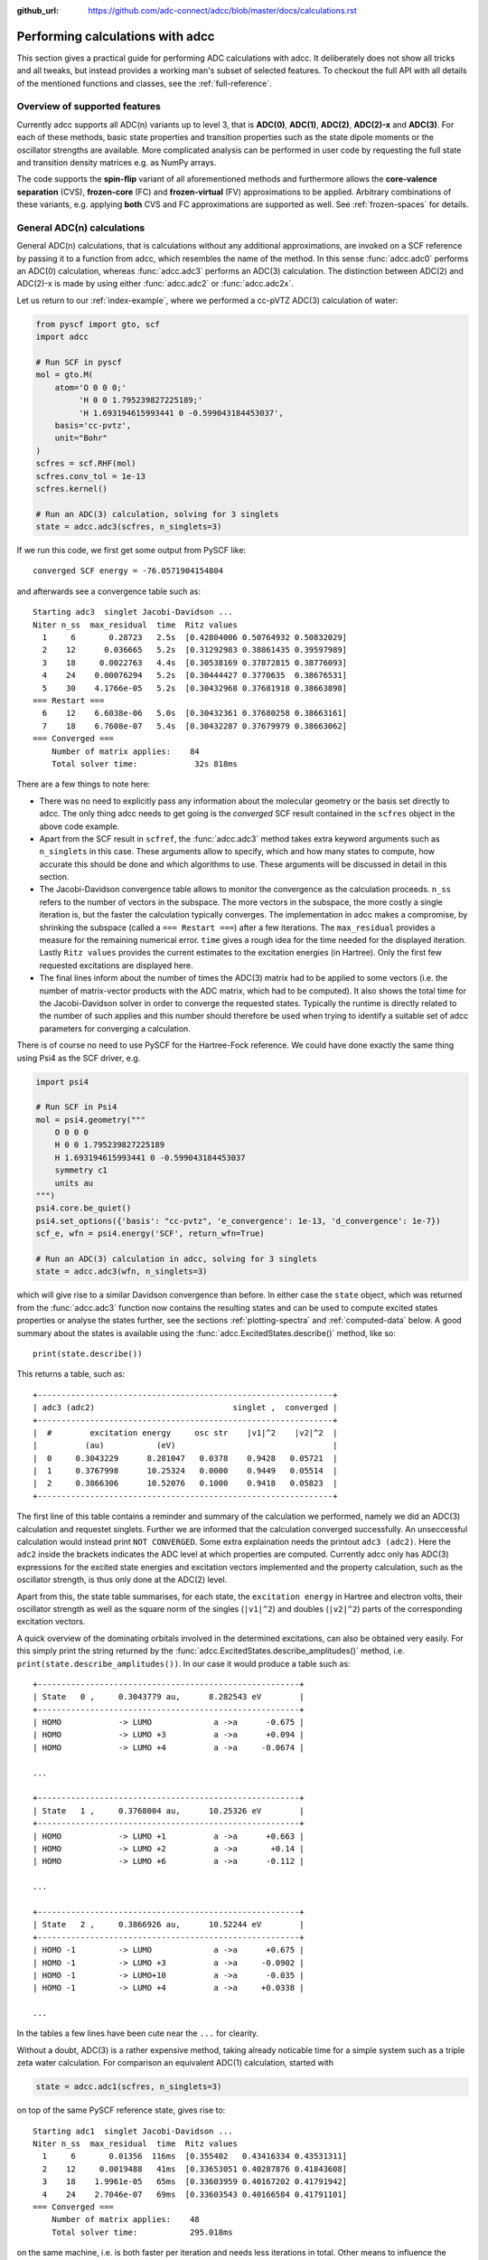 :github_url: https://github.com/adc-connect/adcc/blob/master/docs/calculations.rst

.. _performing-calculations:

Performing calculations with adcc
=================================

This section gives a practical guide for performing ADC calculations with adcc.
It deliberately does not show all tricks and all tweaks,
but instead provides a working man's subset of selected features.
To checkout the full API with all details of the mentioned functions and
classes, see the :ref:`full-reference`.

Overview of supported features
------------------------------
Currently adcc supports all ADC(n) variants up to level 3,
that is **ADC(0)**, **ADC(1)**, **ADC(2)**, **ADC(2)-x** and **ADC(3)**.
For each of these methods, basic state properties and transition properties
such as the state dipole moments or the oscillator strengths are available.
More complicated analysis can be performed in user code by requesting
the full state and transition density matrices e.g. as NumPy arrays.

The code supports the **spin-flip** variant of all aforementioned methods
and furthermore allows the **core-valence separation** (CVS),
**frozen-core** (FC) and **frozen-virtual** (FV) approximations
to be applied. Arbitrary combinations of these variants,
e.g. applying **both** CVS and FC approximations are supported as well.
See :ref:`frozen-spaces` for details.

General ADC(n) calculations
---------------------------
General ADC(n) calculations,
that is calculations without any additional approximations,
are invoked on a SCF reference by passing it
to a function from adcc, which resembles the name of the method.
In this sense :func:`adcc.adc0` performs an ADC(0) calculation,
whereas :func:`adcc.adc3` performs an ADC(3) calculation.
The distinction between ADC(2) and ADC(2)-x is made
by using either :func:`adcc.adc2` or :func:`adcc.adc2x`.

Let us return to our :ref:`index-example`,
where we performed a cc-pVTZ ADC(3) calculation of water:

.. code-block:: python

    from pyscf import gto, scf
    import adcc
    
    # Run SCF in pyscf
    mol = gto.M(
        atom='O 0 0 0;'
             'H 0 0 1.795239827225189;'
             'H 1.693194615993441 0 -0.599043184453037',
        basis='cc-pvtz',
        unit="Bohr"
    )
    scfres = scf.RHF(mol)
    scfres.conv_tol = 1e-13
    scfres.kernel()
    
    # Run an ADC(3) calculation, solving for 3 singlets
    state = adcc.adc3(scfres, n_singlets=3)

If we run this code, we first get some output from PySCF like::

    converged SCF energy = -76.0571904154804

and afterwards see a convergence table such as::

    Starting adc3  singlet Jacobi-Davidson ...
    Niter n_ss  max_residual  time  Ritz values
      1     6       0.28723   2.5s  [0.42804006 0.50764932 0.50832029]
      2    12      0.036665   5.2s  [0.31292983 0.38861435 0.39597989]
      3    18     0.0022763   4.4s  [0.30538169 0.37872815 0.38776093]
      4    24    0.00076294   5.2s  [0.30444427 0.3770635  0.38676531]
      5    30    4.1766e-05   5.2s  [0.30432968 0.37681918 0.38663898]
    === Restart ===
      6    12    6.6038e-06   5.0s  [0.30432361 0.37680258 0.38663161]
      7    18    6.7608e-07   5.4s  [0.30432287 0.37679979 0.38663062]
    === Converged ===
        Number of matrix applies:    84
        Total solver time:            32s 818ms

There are a few things to note here:

* There was no need to explicitly pass any information
  about the molecular geometry or the basis set directly to adcc.
  The only thing adcc needs to get going is the *converged* SCF result
  contained in the ``scfres`` object in the above code example.
* Apart from the SCF result in ``scfref``, the :func:`adcc.adc3` method takes
  extra keyword arguments such as ``n_singlets`` in this case. These arguments
  allow to specify, which and how many states to compute, how accurate
  this should be done and which algorithms to use.
  These arguments will be discussed in detail in this section.
* The Jacobi-Davidson convergence table allows to monitor the convergence
  as the calculation proceeds. ``n_ss`` refers to the number of vectors
  in the subspace. The more vectors in the subspace, the more costly
  a single iteration is, but the faster the calculation typically
  converges. The implementation in adcc makes a compromise,
  by shrinking the subspace (called a ``=== Restart ===``) after a few
  iterations. The ``max_residual`` provides a measure for the
  remaining numerical error. ``time`` gives a rough idea for the
  time needed for the displayed iteration.
  Lastly ``Ritz values`` provides the current estimates to the excitation
  energies (in Hartree). Only the first few requested excitations
  are displayed here.
* The final lines inform about the number of times the ADC(3)
  matrix had to be applied to some vectors (i.e. the number of
  matrix-vector products with the ADC matrix, which had to be
  computed). It also shows the total time for the Jacobi-Davidson solver in order
  to converge the requested states. Typically the runtime is directly
  related to the number of such applies and this number should therefore
  be used when trying to identify a suitable set of adcc parameters for converging
  a calculation.

There is of course no need to use PySCF for the Hartree-Fock reference.
We could have done exactly the same thing using Psi4 as the SCF driver, e.g.

.. code-block:: python

    import psi4
    
    # Run SCF in Psi4
    mol = psi4.geometry("""
        O 0 0 0
        H 0 0 1.795239827225189
        H 1.693194615993441 0 -0.599043184453037
        symmetry c1
        units au
    """)
    psi4.core.be_quiet()
    psi4.set_options({'basis': "cc-pvtz", 'e_convergence': 1e-13, 'd_convergence': 1e-7})
    scf_e, wfn = psi4.energy('SCF', return_wfn=True)
    
    # Run an ADC(3) calculation in adcc, solving for 3 singlets
    state = adcc.adc3(wfn, n_singlets=3)

which will give rise to a similar Davidson convergence than before.
In either case the ``state`` object, which was returned
from the :func:`adcc.adc3` function now contains the resulting states
and can be used to compute excited states properties
or analyse the states further, see the sections :ref:`plotting-spectra`
and :ref:`computed-data` below.
A good summary about the states is available using the :func:`adcc.ExcitedStates.describe()`
method, like so::

   print(state.describe())

This returns a table, such as::

    +--------------------------------------------------------------+
    | adc3 (adc2)                             singlet ,  converged |
    +--------------------------------------------------------------+
    |  #        excitation energy     osc str    |v1|^2    |v2|^2  |
    |          (au)           (eV)                                 |
    |  0     0.3043229      8.281047   0.0378    0.9428   0.05721  |
    |  1     0.3767998      10.25324   0.0000    0.9449   0.05514  |
    |  2     0.3866306      10.52076   0.1000    0.9418   0.05823  |
    +--------------------------------------------------------------+

The first line of this table contains a reminder and summary of the
calculation we performed, namely we did an ADC(3) calculation
and requestet singlets. Further we are informed that the calculation
converged successfully. An unseccessful calculation would instead print
``NOT CONVERGED``. Some extra explaination needs the printout
``adc3 (adc2)``. Here the ``adc2`` inside the brackets indicates
the ADC level at which properties are computed.
Currently adcc only has ADC(3) expressions for the excited state
energies and excitation vectors implemented and the property calculation,
such as the oscillator strength, is thus only done at the ADC(2) level.

Apart from this, the state table summarises, for each state,
the ``excitation energy`` in Hartree and electron volts,
their oscillator strength as well as
the square norm of the singles (``|v1|^2``) and doubles (``|v2|^2``)
parts of the corresponding excitation vectors.

A quick overview of the dominating orbitals involved in the
determined excitations, can also be obtained very easily.
For this simply print the string returned by
the :func:`adcc.ExcitedStates.describe_amplitudes()`
method, i.e. ``print(state.describe_amplitudes())``.
In our case it would produce a table such as::

    +-------------------------------------------------------+
    | State   0 ,     0.3043779 au,      8.282543 eV        |
    +-------------------------------------------------------+
    | HOMO            -> LUMO             a ->a      -0.675 |
    | HOMO            -> LUMO +3          a ->a      +0.094 |
    | HOMO            -> LUMO +4          a ->a     -0.0674 |

    ...

    +-------------------------------------------------------+
    | State   1 ,     0.3768004 au,      10.25326 eV        |
    +-------------------------------------------------------+
    | HOMO            -> LUMO +1          a ->a      +0.663 |
    | HOMO            -> LUMO +2          a ->a       +0.14 |
    | HOMO            -> LUMO +6          a ->a      -0.112 |

    ...

    +-------------------------------------------------------+
    | State   2 ,     0.3866926 au,      10.52244 eV        |
    +-------------------------------------------------------+
    | HOMO -1         -> LUMO             a ->a      +0.675 |
    | HOMO -1         -> LUMO +3          a ->a     -0.0902 |
    | HOMO -1         -> LUMO+10          a ->a      -0.035 |
    | HOMO -1         -> LUMO +4          a ->a     +0.0338 |

    ...

In the tables a few lines have been cute near the ``...`` for clearity.

Without a doubt, ADC(3) is a rather expensive method,
taking already noticable time for a simple system such as
a triple zeta water calculation. For comparison an equivalent ADC(1)
calculation, started with

.. code-block:: python

    state = adcc.adc1(scfres, n_singlets=3)

on top of the same PySCF reference state, gives rise to::

    Starting adc1  singlet Jacobi-Davidson ...
    Niter n_ss  max_residual  time  Ritz values
      1     6       0.01356  116ms  [0.355402   0.43416334 0.43531311]
      2    12     0.0019488   41ms  [0.33653051 0.40287876 0.41843608]
      3    18    1.9961e-05   65ms  [0.33603959 0.40167202 0.41791942]
      4    24    2.7046e-07   69ms  [0.33603543 0.40166584 0.41791101]
    === Converged ===
        Number of matrix applies:    48
        Total solver time:           295.018ms

on the same machine, i.e. is both faster per iteration
and needs less iterations in total.
Other means to influence the calculation runtime
and determine the number and kind of states to compute
is discussed in the next section.

Calculation parameters
----------------------

:ref:`adcn-methods`
(such as :func:`adcc.adc1` and :func:`adcc.adc3` above)
each take a number of arguments:

- **n_singlets**, **n_triplets** and **n_states**
  control the number and kind of states to compute.
  ``n_singlets`` and ``n_triplets`` are only available for restricted
  references and ensure to only obtain singlets or triplets in the ADC
  calculations. ``n_states`` is available for all references and does
  not impose such a restriction. E.g.

  .. code-block:: python

     state = adcc.adc2(scfres, n_singlets=6)

  would compute six excited states, which could have any spin.
  In the case of unrestricted references they will most likely
  not be spin-pure.
- **conv_tol** (convergence tolerance)
  specifies the tolerance on the ``max_residual``
  in the Jacobi-Davidson scheme. It thus influences the numerical
  accuracy of the calculations. More accurate calculations take
  longer, especially to reach tolerances below ``1e-8`` can become very slow.
  The default value is ``1e-6``, which is usually
  a good compromise between accuracy and runtime.

  .. note::
     Requesting more accurate ADC(n) calculations also requires
     the SCF reference to be computed to at least this accuracy.
     adcc will print an error if this is not the case.

- **max_subspace** (maximal subspace size)
  specifies the maximal number of subspace vectors in the Jacobi-Davidson
  scheme before a restart occurs. The defaults are usually good,
  but do not be shy to increase this value if you encounter convergence problems.
- **n_guesses** (Number of guess vectors):
  By default adcc uses twice as many guess vectors as states to be computed.
  Sometimes increasing this value by a few vectors can be helpful.
  If you encounter a convergence to zero eigenvalues, than decreasing this
  parameter might solve the problems.
- **max_iter** (Maximal number of iterations)
  The default value (70) should be good in most cases. If convergence
  does not happen after this number of iterations, then usually something
  is wrong anyway and the other parameters should be adjusted.
- **output**: Providing a parameter ``output=None`` silences the ADC run
  (apart from warnings and errors) and only returns the converged result.
  For example:

  .. code-block:: python

     state = adcc.adc2(scfres, n_singlets=3, output=None)


.. _plotting-spectra:

Plotting spectra
----------------

Having computed a set of ADC excited states as discussed in the
previous sections, these can be visualised
in a simulated absorption spectrum
as shown in the next example.

.. code-block:: python

   from matplotlib import pyplot as plt
   from pyscf import gto, scf
   import adcc

   # pyscf-H2O Hartree-Fock calculation
   mol = gto.M(
       atom='O 0 0 0;'
            'H 0 0 1.795239827225189;'
            'H 1.693194615993441 0 -0.599043184453037',
       basis='cc-pvtz',
       unit="Bohr"
   )
   scfres = scf.RHF(mol)
   scfres.conv_tol = 1e-13
   scfres.kernel()

   # Compute 10 singlets at ADC(2) level
   state = adcc.adc2(scfres, n_singlets=10)

   # Plot states in a spectrum
   state.plot_spectrum()
   plt.show()

This code uses the :func:`adcc.ExcitedStates.plot_spectrum`
function and the `Matplotlib <https://matplotlib.org>`_ package
to produce a plot such as

.. image:: images/plot_spectrum_water.png

In this image crosses represent the actual computed value
for the absorption cross section for the obtained excited states.
To form the actual spectrum (solid blue line) these discrete
peaks are artificially broadened with an empirical broadening parameter.
Notice, that the :func:`adcc.ExcitedStates.plot_spectrum`
function does only prepare the spectrum inside Matplotlib,
such that ``plt.show()`` needs to be called in order to actuall *see* the plot.
This allows to *simulaneously* plot the spectrum from multiple
calculations in one figure if desired.

The :func:`adcc.ExcitedStates.plot_spectrum` function takes a number
of parameters to alter the default plotting behaviour:

- **Broadening parameters**: The default broadening can be completely disabled
  using the parameter ``broadening=None``. If instead of useng lorentzian
  broadening, Gaussian broadening is preferred,
  select ``broadening="gaussian"``. The width of the broadening is controlled
  by the ``width`` parameter. Its default value is 0.01 atomic units or roughly
  0.272 eV. E.g. to broaden with a Gaussian of width 0.1 au, call

  .. code-block:: python

     state.plot_spectrum(broadening="gaussian", width=0.1)

- **Energy units**: By default the energy on the x-Axis is given in
  electron volts. Pass the parameter ``xaxis="au"`` to plot the energy in
  atomic units or pass ``xaxis="nm"`` to plot the wave length in nanometers, e.g.

  .. code-block:: python

     state.plot_spectrum(xaxis="nm")

- **Intensity unit**: By default the spectrum computes the absorption cross-section
  and uses this quantity for identifying the intensity of a particular transition.
  Other options include the oscillator strength by passing ``yaxis="osc_strength"``.
- **matplotlib options**: Most keyword arguments of the Matplotlib ``plot``
  function are supported by passing them through. This includes ``color`` or the
  used line marker.
  See the `Matplotlib documentation <https://matplotlib.org/api/_as_gen/matplotlib.pyplot.plot.html>`_ for details.


Reusing intermediate data
-------------------------
Since solving the ADC equations can be very costly
various intermediates are only computed once and stored in memory.
For performing a second ADC calculation for the identical system,
it is thus wise to re-use this data as much as possible.

A very common use case is to compute singlets *and* triplets
on top of a restricted reference.
In order to achieve this with maximal data reuse,
one can use the following pattern:

.. code-block:: python

   singlets = adcc.adc2(scfres, n_singlets=3)
   triplets = adcc.adc2(singlets.matrix, n_triplets=5)

This will perform both an ADC(2) calculation for 3 singlets
as well as 5 triplets on top of the HF reference in ``scfres``
by using the ADC(2) matrix stored in the ``singlets.matrix`` attribute
of the :class:`adcc.ExcitedStates` class returned by the first
:func:`adcc.adc2` call, along with its its precomputed intermediates.

If the ADC method is to be varied between
the first and the second run, one may at least reuse the
Møller-Plesset ground state, like so

.. code-block:: python

   adc2_state = adcc.adc2(scfres, n_singlets=3)
   adc2x_state = adcc.adc2x(adc2_state.ground_state, n_singlets=3)

which computes 3 singlets both at ADC(2) and ADC(2)-x level
again re-using information in the :class:`adcc.ExcitedStates` class
returned by the first ADC calculation.
A slightly improved convergence of the second ADC(2)-x calculation
can be achieved, if we exploit the similarity of ADC(2) and ADC(2)-x
and use the eigenvectors from ADC(2) as the guess vectors for ADC(2)-x.
This can be achieved using the ``guesses`` parameter:

.. code-block:: python

   adc2_state = adcc.adc2(scfres, n_singlets=3)
   adc2x_state = adcc.adc2x(adc2_state.ground_state, n_singlets=3,
                            guesses=adc2_state.eigenvectors)

This trick of course can also be used to tighten a
previous ADC result in case a smaller convergence tolerance is needed,
e.g.

.. code-block:: python

    # Only do a crude solve first
    state = adcc.adc2(scfres, n_singlets=3, conv_tol=1e-3)
    
    # Inspect state and get some idea what's going on
    # ...
    
    # Now converge tighter, using the previous result
    state = adcc.adc2(state.matrix, n_singlets=3, conv_tol=1e-7,
                      guesses=state.eigenvectors)


.. _computed-data:

Programmatic access to computed data
------------------------------------
.. note::
   This section should be written. Idea: Describe how to get data in a nice way.


Spin-flip calculations
----------------------
.. note::
   Describe: What is spin-flip? Why?

Two things need to be changed in order to run a spin-flip calculation with adcc.
Firstly, a triplet Hartree-Fock reference should be employed
and secondly, instead of using the ``n_states`` or ``n_singlets`` parameter,
one uses the special parameter ``n_spin_flip`` instead to specify the number
of states to be computed. An example for using PySCF to
compute the spin-flip ADC(2)-x states of hydrogen fluoride near the
dissociation limit.

.. code-block:: python

   import adcc
   from pyscf import gto, scf
   
   # Run SCF in pyscf aiming for a triplet
   mol = gto.M(
       atom='H 0 0 0;'
            'F 0 0 3.0',
       basis='6-31G',
       unit="Bohr",
       spin=2  # =2S, ergo triplet
   )
   scfres = scf.UHF(mol)
   scfres.conv_tol = 1e-13
   scfres.kernel()
   
   # Run ADC(2)-x with spin-flip
   states = adcc.adc2x(scfres, n_spin_flip=5)
   print(states.describe())

Core-valence-separated calculations
-----------------------------------
.. note::
   Describe: What is CVS? Why?

For performing core-valence separated calculations,
adcc adds the prefix ``cvs_`` to the method functions discussed already above.
In other words, running a CVS-ADC(2)-x calculation can be achieved
using :func:`adcc.cvs_adc2x`, a CVS-ADC(1) calculation
using :func:`adcc.cvs_adc1`.
Such a calculation requires one additional parameter,
namely ``core_orbitals``, which determines the number of **spatial** orbitals
to put into the core space. This is to say, that ``core_orbitals=1`` will
not just place one orbital into the core space,
much rather one alpha and one beta orbital. Similarly ``core_orbitals=2``
places two alphas and two betas into the core space and so on.
By default the lowest-energy occupied orbitals are selected to be part of
the core space.

For example, in order to perform a CVS-ADC(2) calculation of water,
which places the oxygen 1s core electrons into the core space,
we need to run the code (now using Psi4)

.. code-block:: python

   import psi4
   
   # Run SCF in Psi4
   mol = psi4.geometry("""
       O 0 0 0
       H 0 0 1.795239827225189
       H 1.693194615993441 0 -0.599043184453037
       symmetry c1
       units au
   """)
   psi4.core.be_quiet()
   psi4.set_options({'basis': "cc-pvtz", 'e_convergence': 1e-13, 'd_convergence': 1e-7})
   scf_e, wfn = psi4.energy('SCF', return_wfn=True)
   
   # Run CVS-ADC(2) solving for 4 singlet excitations of the oxygen 1s
   states = adcc.cvs_adc2(wfn, n_singlets=4, core_orbitals=1)

.. _frozen-spaces:

Restricting active orbitals: Frozen core and frozen virtuals
------------------------------------------------------------

In most cases the occupied orbitals in the core
region of an atom are hardly involved in the valence to valence
electronic transitions. Similarly the high-enery unoccupied
molecular orbitals typically are discretised continuum states
or other discretisation artifacts and thus are rarely important
for properly describing valence-region electronic spectra.
One technique common to all Post-HF excited-states methods
is thus to ignore such orbitals in the Post-HF treatment
to lower the computational burden.
This is commonly referred to as **frozen core**
or **frozen virtual** (or restricted virtual) approximation.
Albeit clearly an approximative treatment,
these techniques are simple to apply and the loss of accuracy
is usually small, unless core-like, continuum-like or Rydberg-like
excitations are to be modelled.

In adcc the frozen core and frozen virtual approximations
are disabled by default. They can be enabled
in conjunction with any of :ref:`adcn-methods` via 
two optional parameters, namely ``frozen_virtual``
and ``frozen_core``. Similar to ``core_orbitals``,
these arguments allow to specify the number of *spatial* orbitals
to be placed in the respective spaces, thus
the number of alpha and beta orbitals to deactivate in the ADC treatment.
By default the *lowest-energy occupied* orbitals are selected
with ``frozen_core`` to make up the frozen core space and the
*highest-energy virtual* orbitals are selected with
``frozen_virtual`` to give the frozen virtual space.

For example the code

.. code-block:: python

   import psi4
   
   # Run SCF in Psi4
   mol = psi4.geometry("""
       O 0 0 0
       H 0 0 1.795239827225189
       H 1.693194615993441 0 -0.599043184453037
       symmetry c1
       units au
   """)
   psi4.core.be_quiet()
   psi4.set_options({'basis': "cc-pvtz", 'e_convergence': 1e-13, 'd_convergence': 1e-7})
   scf_e, wfn = psi4.energy('SCF', return_wfn=True)
   
   # Run FC-ADC(2) for 4 singlets with the O 1s in the frozen core space
   states_fc = adcc.adc2(wfn, n_singlets=4, frozen_core=1)

   # Run FV-ADC(2) for 4 singlets with 5 highest-energy orbitals
   # in the frozen virtual space
   states_fv = adcc.adc2(wfn, n_singlets=4, frozen_virtual=5)

runs two ADC(2) calulationos for 4 singlets. In the first
the oxygen 1s is flagged as inactive by placing it into the frozen core space.
In the second the 5 highest-energy virtual orbitials are frozen (deactivated)
instead.

Frozen-core and frozen-virtual methods may be combined with
CVS calulations. When specifying both ``frozen_core``
and ``core_orbitals`` keep in mind that the frozen core orbitals
are determined first, followed by the core-occupied orbitals.
In this way one may deactivate part of lower-energy occupied orbitals
and target a core excitation from a higher-energy core orbital.

For example to target the 2s core excitations of hydrogen sulfide one may run:

.. code-block:: python

   from pyscf import gto, scf
   import adcc

   mol = gto.M(
       atom='S  -0.38539679062   0 -0.27282082253;'
            'H  -0.0074283962687 0  2.2149138578;'
            'H   2.0860198029    0 -0.74589639249',
       basis='cc-pvtz',
       unit="Bohr"
   )
   scfres = scf.RHF(mol)
   scfres.conv_tol = 1e-13
   scfres.kernel()

   # Run an FC-CVS-ADC(3) calculation: 1s frozen, 2s core-occupied
   states = adcc.cvs_adc3(scfres, core_orbitals=1, frozen_core=1, n_singlets=3)
   print(states.describe())

which places the sulfur 1s orbitals into the frozen core space
and the sulfur 2s orbitals into the core-occupied space.
This yields a FC-CVS-ADC(2)-x treatment of this class of excitations.
Notice that this is just an example. A much more accurate treatment
of these excitations at full CVS-ADC(2)-x level can be achieved
as well, namely by running

.. code-block:: python

   states = adcc.cvs_adc3(scfres, core_orbitals=2, n_singlets=3)

Notice, that any other combination of CVS, FC and FV is possible
as well.
In fact all three may be combined jointly with any available ADC method,
if desired.


Further examples and details
----------------------------
Some further examples can be found in the ``examples`` folder
of the `adcc code repository <https://code.adc-connect.org/examples>`_.
For more details about the calculation parameters,
see the reference for :ref:`adcn-methods`.
